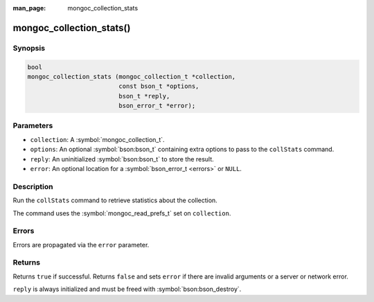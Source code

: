 :man_page: mongoc_collection_stats

mongoc_collection_stats()
=========================

Synopsis
--------

.. code-block:: c

  bool
  mongoc_collection_stats (mongoc_collection_t *collection,
                           const bson_t *options,
                           bson_t *reply,
                           bson_error_t *error);

Parameters
----------

* ``collection``: A :symbol:`mongoc_collection_t`.
* ``options``: An optional :symbol:`bson:bson_t` containing extra options to pass to the ``collStats`` command.
* ``reply``: An uninitialized :symbol:`bson:bson_t` to store the result.
* ``error``: An optional location for a :symbol:`bson_error_t <errors>` or ``NULL``.

Description
-----------

Run the ``collStats`` command to retrieve statistics about the collection.

The command uses the :symbol:`mongoc_read_prefs_t` set on ``collection``.

Errors
------

Errors are propagated via the ``error`` parameter.

Returns
-------

Returns ``true`` if successful. Returns ``false`` and sets ``error`` if there are invalid arguments or a server or network error.

``reply`` is always initialized and must be freed with :symbol:`bson:bson_destroy`.

